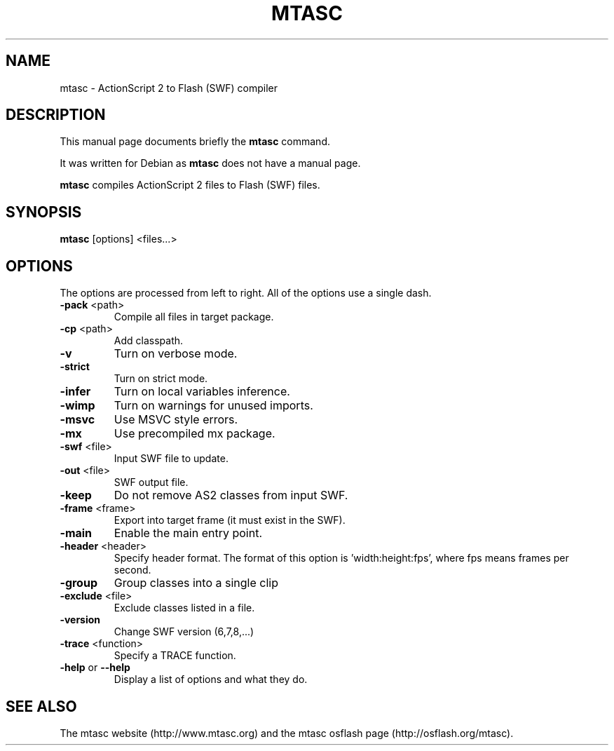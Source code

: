 .TH MTASC "1" "February 2006" "mtasc " "User Commands"
.SH NAME
mtasc \- ActionScript 2 to Flash (SWF) compiler
.SH DESCRIPTION
.PP
This manual page documents briefly the \fBmtasc\fR command.
.PP
It was written for Debian as \fBmtasc\fR does not have a manual page.
.PP
\fBmtasc\fR compiles ActionScript 2 files to Flash (SWF) files.
.PP
.SH SYNOPSIS
\fBmtasc\fP [options] <files...>
.SH OPTIONS
.PP
The options are processed from left to right. All of the options use a single dash.
.TP
\fB\-pack\fR <path>
Compile all files in target package.
.TP
\fB\-cp\fR <path>
Add classpath.
.TP
\fB\-v\fR
Turn on verbose mode.
.TP
\fB\-strict\fR
Turn on strict mode.
.TP
\fB\-infer\fR
Turn on local variables inference.
.TP
\fB\-wimp\fR
Turn on warnings for unused imports.
.TP
\fB\-msvc\fR
Use MSVC style errors.
.TP
\fB\-mx\fR
Use precompiled mx package.
.TP
\fB\-swf\fR <file>
Input SWF file to update.
.TP
\fB\-out\fR <file>
SWF output file.
.TP
\fB\-keep\fR
Do not remove AS2 classes from input SWF.
.TP
\fB\-frame\fR <frame>
Export into target frame (it must exist in the SWF).
.TP
\fB\-main\fR
Enable the main entry point.
.TP
\fB\-header\fR <header>
Specify header format. The format of this option is 'width:height:fps',
where fps means frames per second.
.TP
\fB\-group\fR
Group classes into a single clip
.TP
\fB\-exclude\fR <file>
Exclude classes listed in a file.
.TP
\fB\-version\fR
Change SWF version (6,7,8,...)
.TP
\fB\-trace\fR <function>
Specify a TRACE function.
.TP
\fB\-help\fR or \fB\-\-help\fR
Display a list of options and what they do.
.SH "SEE ALSO"
.PP
The mtasc website (http://www.mtasc.org) and the mtasc osflash page (http://osflash.org/mtasc).
